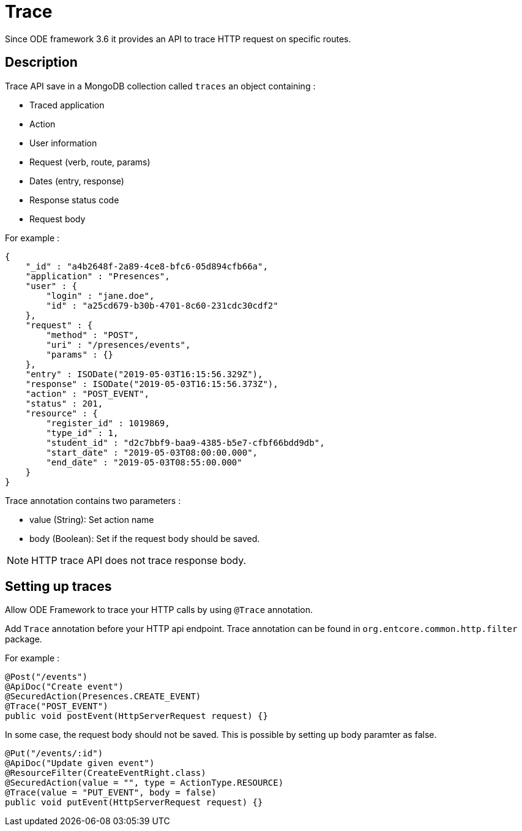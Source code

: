 = Trace

Since ODE framework 3.6 it provides an API to trace HTTP request on specific routes.

== Description
Trace API save in a MongoDB collection called `traces` an object containing :

* Traced application
* Action
* User information
* Request (verb, route, params)
* Dates (entry, response)
* Response status code
* Request body

For example : 
```json
{
    "_id" : "a4b2648f-2a89-4ce8-bfc6-05d894cfb66a",
    "application" : "Presences",
    "user" : {
        "login" : "jane.doe",
        "id" : "a25cd679-b30b-4701-8c60-231cdc30cdf2"
    },
    "request" : {
        "method" : "POST",
        "uri" : "/presences/events",
        "params" : {}
    },
    "entry" : ISODate("2019-05-03T16:15:56.329Z"),
    "response" : ISODate("2019-05-03T16:15:56.373Z"),
    "action" : "POST_EVENT",
    "status" : 201,
    "resource" : {
        "register_id" : 1019869,
        "type_id" : 1,
        "student_id" : "d2c7bbf9-baa9-4385-b5e7-cfbf66bdd9db",
        "start_date" : "2019-05-03T08:00:00.000",
        "end_date" : "2019-05-03T08:55:00.000"
    }
}
```

Trace annotation contains two parameters : 

- value (String): Set action name
- body (Boolean): Set if the request body should be saved.

NOTE: HTTP trace API does not trace response body.

== Setting up traces

Allow ODE Framework to trace your HTTP calls by using `@Trace` annotation.

Add `Trace` annotation before your HTTP api endpoint. Trace annotation can be found in `org.entcore.common.http.filter` package.

For example :
[source,java]
```
@Post("/events")
@ApiDoc("Create event")
@SecuredAction(Presences.CREATE_EVENT)
@Trace("POST_EVENT")
public void postEvent(HttpServerRequest request) {}
```

In some case, the request body should not be saved. This is possible by setting up body paramter as false.

[source,java]
```
@Put("/events/:id")
@ApiDoc("Update given event")
@ResourceFilter(CreateEventRight.class)
@SecuredAction(value = "", type = ActionType.RESOURCE)
@Trace(value = "PUT_EVENT", body = false)
public void putEvent(HttpServerRequest request) {}
```
